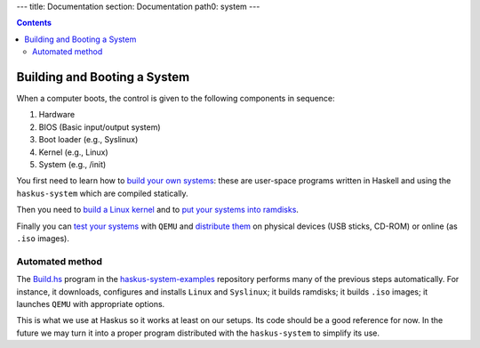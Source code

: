 ---
title: Documentation
section: Documentation
path0: system
---

.. contents::

Building and Booting a System
=============================

When a computer boots, the control is given to the following components in
sequence:

1. Hardware
2. BIOS (Basic input/output system)
3. Boot loader (e.g., Syslinux)
4. Kernel (e.g., Linux)
5. System (e.g., /init)

You first need to learn how to `build your own systems
</system/manual/booting/building>`_: these are user-space programs written in
Haskell and using the ``haskus-system`` which are compiled statically.

Then you need to `build a Linux kernel </system/manual/booting/linux>`_ and to
`put your systems into ramdisks </system/manual/booting/ramdisk>`_.

Finally you can `test your systems </system/manual/booting/QEMU>`_ with ``QEMU``
and `distribute them </system/manual/booting/distributing>`_ on physical devices
(USB sticks, CD-ROM) or online (as ``.iso`` images).

Automated method
----------------

The `Build.hs
<http://github.com/haskus/haskus-system-examples/tree/master/src/Build.hs>`_
program in the `haskus-system-examples
<http://github.com/haskus/haskus-system-examples>`_ repository performs many of
the previous steps automatically. For instance, it downloads, configures and
installs ``Linux`` and ``Syslinux``; it builds ramdisks; it builds ``.iso``
images; it launches ``QEMU`` with appropriate options.

This is what we use at Haskus so it works at least on our setups. Its code
should be a good reference for now. In the future we may turn it into a proper
program distributed with the ``haskus-system`` to simplify its use.
